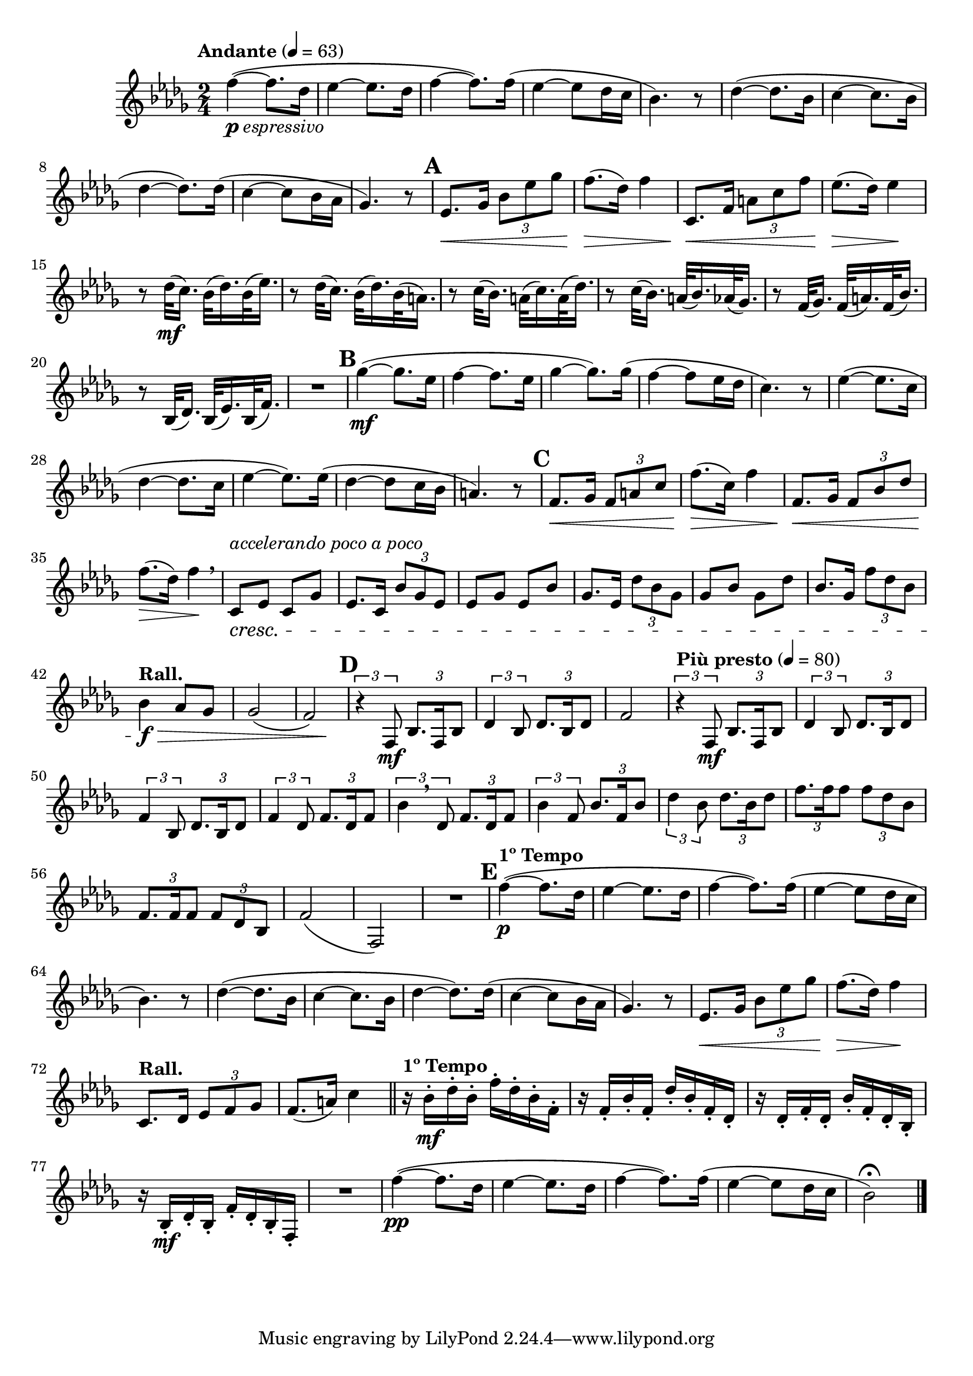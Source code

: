 \version "2.22.0"

\relative {
  \language "english"

  \transposition f

  \tempo "Andante" 4=63

  \key b-flat \minor
  \time 2/4

  #(define measures-one-to-four #{
    \relative {
      f''4~( 8. d-flat16
      e-flat4~8. d-flat16
      f4~8.) 16( |
      e-flat4~8 d-flat16 c |
    }
  #})

  #(define measures-one-to-twelve #{
    \relative {
      \measures-one-to-four
      b-flat'4.) r8 |
      d-flat4~( 8. b-flat16
      c4~8. b-flat16
      d-flat4~8.) 16( |
      c4~8 b-flat16 a-flat |
      g-flat4.) r8 |

      e-flat8. \< g-flat16 \tuplet 3/2 { b-flat8 e-flat g-flat } |
      f8.( \> d-flat16) f4 |
    }
  #})

  <<
   { \measures-one-to-twelve }
   {
     s2_\markup { \dynamic "p" \italic "espressivo" } |
     s2*9 |

     \mark \default
   }
  >>
  c'8. \< f16 \tuplet 3/2 { a8 c f } |
  e-flat8.( \> d-flat16) e-flat4 \! |

  r8 d-flat32( \mf c16.) b-flat32( d-flat16.) b-flat32( e-flat16.) |
  r8 d-flat32( c16.) b-flat32( d-flat16.) b-flat32( a16.) |
  r8 c32( b-flat16.) a32( c16.) a32( d-flat16.) |
  r8 c32( b-flat16.) a32( b-flat16.) a-flat32( g-flat16.) |
  r8 f32( g-flat16.) f32( a16.) f32( b-flat16.) |
  r8 b-flat,32( d-flat16.) b-flat32( e-flat16.) b-flat32( f'16.) |
  R2

  \mark \default
  g-flat'4~( \mf 8. e-flat16
  f4~8. e-flat16
  g-flat4~8.) 16( |
  f4~8 e-flat16 d-flat |
  c4.) r8 |
  e-flat4~( 8. c16
  d-flat4~8. c16
  e-flat4~8.) 16( |
  d-flat4~8 c16 b-flat |
  a4.) r8 |

  \mark \default
  f8. \< g-flat16 \tuplet 3/2 { f8 a c } |
  f8.( \> c16) f4 |
  f,8. \< g-flat16 \tuplet 3/2 { f8 b-flat d-flat } |
  f8.( \> d-flat16) f4 \! \breathe |

  c,8^\markup { \italic "accelerando poco a poco" } \cresc e-flat c g-flat' |
  e-flat8. c16 \tuplet 3/2 { b-flat'8 g-flat e-flat } |
  e-flat8 g-flat e-flat b-flat' |
  g-flat8. e-flat16 \tuplet 3/2 { d-flat'8 b-flat g-flat } |
  g-flat8 b-flat g-flat d-flat' |
  b-flat8. g-flat16 \tuplet 3/2 { f'8 d-flat b-flat } |
  \tempo "Rall."
  b-flat4 \f \> a-flat8 g-flat |
  g-flat2( |
  <<
   { f2) }
   { s4 s \! }
  >> |

  \mark \default
  \override TupletNumber.Y-offset = #3.4
  \tuplet 3/2 4 {
    r4 f,8 \mf b-flat8. f16 b-flat8 |
    d-flat4 b-flat8 d-flat8. b-flat16 d-flat8 |
  }
  f2 |
  \tempo "Più presto" 4=80
  \tuplet 3/2 4 {
    r4 f,8 \mf b-flat8. f16 b-flat8 |
    d-flat4 b-flat8 d-flat8. b-flat16 d-flat8 |
    f4 b-flat,8 d-flat8. b-flat16 d-flat8 |
    f4 d-flat8 f8. d-flat16 f8 |
    \revert TupletNumber.Y-offset
    b-flat4 \breathe d-flat,8 f8. d-flat16 f8 |
    b-flat4 f8 b-flat8. f16 b-flat8 |
    d-flat4 b-flat8 d-flat8. b-flat16 d-flat8 |
    f8. 16 8 8 d-flat b-flat |
    f8. 16 8 8 d-flat b-flat |
  }
  f'2( |
  f,2) |
  R2

  \mark \default
  \tempo "1º Tempo"
  <<
   { \measures-one-to-twelve }
   {
     s2 \p |
     s2*10 |
     s4 s \! |
   }
  >>
  \tempo "Rall."
  c'8. d-flat16 \tuplet 3/2 { e-flat8 f g-flat } |
  f8.( a16) c4 | \bar "||"

  \tempo "1º Tempo"
  r16 b-flat-. \mf d-flat-. b-flat-. f'-. d-flat-. b-flat-. f-. |
  r16 f-. b-flat-. f-. d-flat'-. b-flat-. f-. d-flat-. |
  r16 d-flat-. f-. d-flat-. b-flat'-. f-. d-flat-. b-flat-. |
  r16 b-flat-. \mf d-flat-. b-flat-. f'-. d-flat-. b-flat-. f-. |
  R2

  <> \pp
  \measures-one-to-four
  b-flat'2\fermata) | \bar "|."
}
